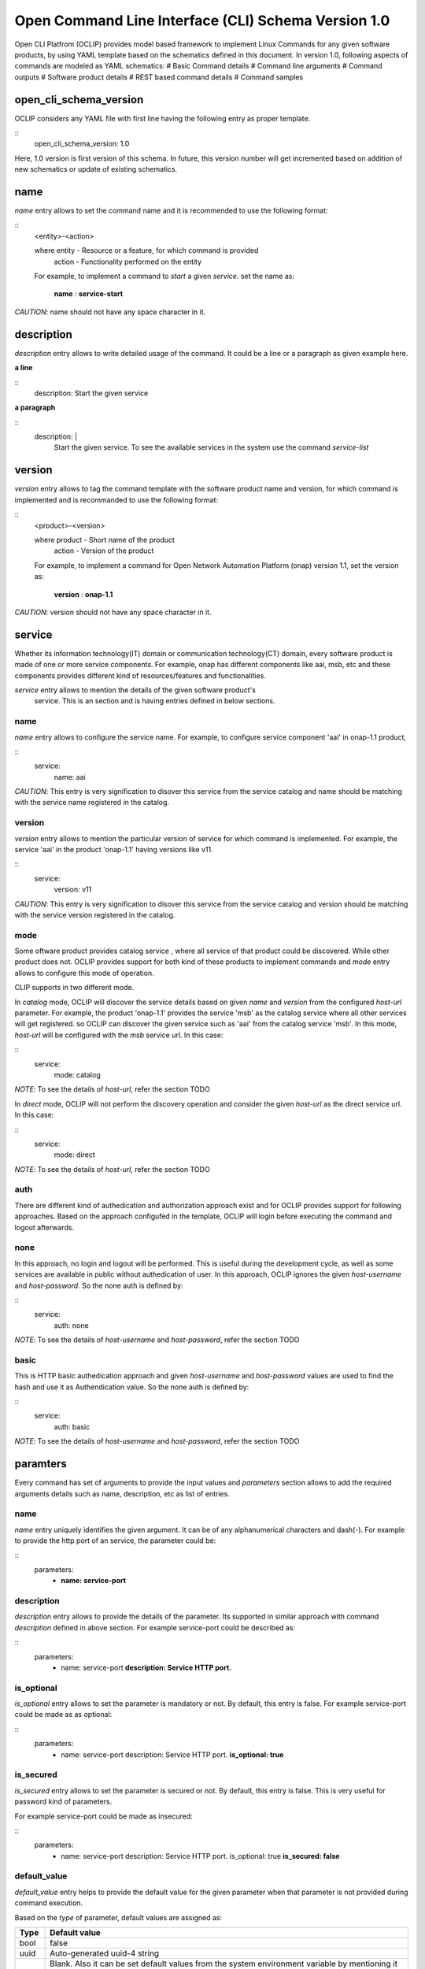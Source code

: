 .. _open_cli_schema:

Open Command Line Interface (CLI) Schema Version 1.0
====================================================

Open CLI Platfrom (OCLIP) provides model based framework to implement
Linux Commands for any given software products, by using YAML template
based on the schematics defined in this document. In version 1.0,
following aspects of commands are modeled as YAML schematics:
# Basic Command details
# Command line arguments
# Command outputs
# Software product details
# REST based command details
# Command samples

open_cli_schema_version
-----------------------
OCLIP considers any YAML file with first line having the following entry
as proper template.

::
    open_cli_schema_version: 1.0

Here, 1.0 version is first version of this schema. In future, this version
number will get incremented based on addition of new schematics or update of
existing schematics.

name
----
*name* entry allows to set the command name and it is recommended to use the
following format:

::
    <entity>-<action>

    where entity - Resource or a feature, for which command is provided
          action - Functionality performed on the entity

    For example, to implement a command to *start* a given *service*.
    set the name as:

        **name** : **service-start**

*CAUTION*: name should not have any space character in it.

description
-----------
*description* entry allows to write detailed usage of the command. It could be
a line or a paragraph as given example here.

**a line**

::
    description: Start the given service

**a paragraph**

::
    description: |
        Start the given service. To see the available services in the system
        use the command *service-list*

version
-------
*version* entry allows to tag the command template with the software product
name and version, for which command is implemented and is recommanded to use
the following format:

::
    <product>-<version>

    where product - Short name of the product
        action - Version of the product

    For example, to implement a command for Open Network Automation Platform
    (onap) version 1.1, set the version as:

        **version** : **onap-1.1**

*CAUTION*: version should not have any space character in it.

service
-------
Whether its information technology(IT) domain or communication technology(CT)
domain, every software product is made of one or more service components. For
example, onap has different components like aai, msb, etc and these components
provides different kind of resources/features and functionalities.

*service* entry allows to mention the details of the given software product's
 service. This is an section and is having entries defined in below sections.

name
~~~~
*name* entry allows to configure the service name. For example, to configure
service component 'aai' in onap-1.1 product,

::
    service:
        name: aai

*CAUTION*: This entry is very signification to disover this service from the
service catalog and name should be matching with the service name registered
in the catalog.

version
~~~~~~~
*version* entry allows to mention the particular version of service for which
command is implemented. For example, the service 'aai' in the product
'onap-1.1' having versions like v11.

::
    service:
        version: v11

*CAUTION*: This entry is very signification to disover this service from the
service catalog and version should be matching with the service version
registered in the catalog.

mode
~~~~
Some oftware product provides catalog service , where all service of that
product could be discovered. While other product does not. OCLIP provides
support for both kind of these products to implement commands and *mode*
entry allows to configure this mode of operation.

CLIP supports in two different mode.

In *catalog* mode, OCLIP will discover the service details based on given
*name* and *version* from the configured *host-url* parameter. For example,
the product 'onap-1.1' provides the service 'msb' as the catalog service where
all other services will get registered. so OCLIP can discover the given
service such as 'aai' from the catalog service 'msb'. In this mode, *host-url*
will be configured with the *msb* service url. In this case:

::
    service:
        mode: catalog

*NOTE*: To see the details of *host-url*, refer the section TODO

In *direct* mode, OCLIP will not perform the discovery operation and consider
the given *host-url* as the direct service url. In this case:

::
    service:
        mode: direct

*NOTE*: To see the details of *host-url*, refer the section TODO

auth
~~~~
There are different kind of authedication and authorization approach exist and
for OCLIP provides support for following approaches. Based on the approach
configufed in the template, OCLIP will login before executing the command and
logout afterwards.

none
~~~~
In this approach, no login and logout will be performed. This is useful during
the development cycle, as well as some services are available in public
without authedication of user. In this approach, OCLIP ignores the given
*host-username* and *host-password*. So the none auth is defined by:

::
    service:
        auth: none

*NOTE*: To see the details of *host-username* and *host-password*, refer the
section TODO


basic
~~~~~
This is HTTP basic authedication approach and given *host-username* and
*host-password* values are used to find the hash and use it as Authendication
value. So the none auth is defined by:

::
    service:
        auth: basic

*NOTE*: To see the details of *host-username* and *host-password*, refer the
section TODO

paramters
---------
Every command has set of arguments to provide the input values and *parameters* section
allows to add the required arguments details such as name, description, etc as list of
entries.

name
~~~~
*name* entry uniquely identifies the given argument. It can be of any alphanumerical
characters and dash(-). For example to provide the http port of an service, the parameter
could be:

::
    parameters:
      - **name: service-port**

description
~~~~~~~~~~~
*description* entry allows to provide the details of the parameter. Its supported
in similar approach with command *description* defined in above section. For example
service-port could be described as:

::
    parameters:
      - name: service-port
        **description: Service HTTP port.**

is_optional
~~~~~~~~~~~
*is_optional* entry allows to set the parameter is mandatory or not. By default,
this entry is false. For example service-port could be made as as optional:

::
    parameters:
      - name: service-port
        description: Service HTTP port.
        **is_optional: true**

is_secured
~~~~~~~~~~~
*is_secured* entry allows to set the parameter is secured or not. By default,
this entry is false. This is very useful for password kind of parameters.

For example service-port could be made as insecured:

::
    parameters:
      - name: service-port
        description: Service HTTP port.
        is_optional: true
        **is_secured: false**

default_value
~~~~~~~~~~~~~
*default_value* entry helps to provide the default value for the given parameter
when that parameter is not provided during command execution.

Based on the *type* of parameter, default values are assigned as:

+-------------------+------------------------------------------------------------+
|       Type        |              Default value                                 |
+===================+============================================================+
| bool              | false                                                      |
+-------------------+------------------------------------------------------------+
| uuid              | Auto-generated uuid-4 string                               |
+-------------------+------------------------------------------------------------+
| string            | Blank. Also it can be set default values from the system   |
|                   | environment variable by mentioning it in the form of :     |
|                   |                                                            |
|                   | parameters:                                                |
|                   |     - default_value: ${ENV-VARIABLE-NAME}                  |
+-------------------+------------------------------------------------------------+

 For example to provide the http port of an service, the parameter could be:

::
    parameters:
      - name: service-port
        description: Service HTTP port.
        is_optional: true
        is_secured: false
        **default_value: 8080**

type
~~~~
*type* entry allows to set the type of parameter such as boolean, integer, etc.
For example to provide the http port of an service, the parameter type could be:

::
    parameters:
      - name: service-port
        description: Service HTTP port.
        is_optional: true
        is_secured: false
        default_value: 8080
        **type: long**

Platform supports following types of parameter:

string
^^^^^^
Any parameter value having a work or a line, string type is appropriate one. By
default it is set to blank.

digit
^^^^^
Any parameter value having digit such as integers or floating values. For this type
of parameter, platform does not set any default value. so while writing the parameter
schematics, author should set the *default_value* if needed.

json
^^^^
To set the value of parameter as JSON. Platform allows to input the JSON values either
as direct one line string for simple json or complete file path for providing the
complex json value. While user execute the command, based on the value of the JSON
parameter, it could given as string or file path.

File path could start in the form of file://, http://, ftp://.

text
^^^^
To set the value of parameter as text. Platform allows to input the text values either
as direct one line string for simple text or complete file path for providing the
complex text value. While user execute the command, based on the value of the text
parameter, it could given as string or file path.

File path could start in the form of file://, http://, ftp://.

yaml
^^^^
To set the value of parameter as yaml content. Platform allows to input the yaml values
as complete file path. While user execute the command, YAML file needs to be created
and provided that file's complete path as input value.

File path could start in the form of file://, http://, ftp://.

bool
^^^^
This type allows to set the parameter value to either true or false. By default, its
value is false, So, when user wants to input the boolean parameter its sufficient to
mention the parameter option with out mentoinging 'true'.  For example, assume that
command named 'login' defines the boolean input parameter 'is_secure_connection' to
set the service connection is secured or not. For this command, while user input the
value for parameter 'is_secure_connection', it is sufficient to mention the parameter
without passing value. Both of the following command will have same effect:

::
    login --is_secure_connection
    login --is_secure_connection true

uuid
^^^^
*uuid* type allows to make the parameter value as UUID. By default platform auto
generates uuid-4 formated string.

url
^^^
*url* type allows to make the parameter value of URL/URI. Platform does not provide
any default value for this type. so Author should provide the *default_value*, if
needed during the template is created.

binary
^^^^^^
*binary* type is very useful to pass the parameter as binary file and user should pass
the complete path of the file.

array
^^^^^
To provide the same parameter mutiple times array type helps. For example, when
the command 'rm' is used, mutiple file paths could be provided to remove all of them.
In this kind of scenarios, array type supports and each parameter type is *string*

map
^^^
This is similar to *array* type and only differs the way the values are passed. In this
type, values should be in the form of '<parameter-name>=<parameter-value>'


Optional and Positional parameters
----------------------------------
The input arguments for a given command usually provided with prefixing options names or
directly giving the value. Earlier case is called optional arguments and later is called
as positional arguments. OCLIP platform supports both the type.

For optional arguments, two type of options are supported:
*short option*: option name is usually single character and when user input the corresponding
parameter, who will prefix with single dash(-).
*long option*: option name is usually more than one characters and when user input the corresponding
parameter, who will prefix with double dash(-).

For example, the service port could be defined as :

::
    parameters:
      - name: service-port
        description: Service HTTP port.
        is_optional: true
        is_secured: false
        default_value: 8080
        type: long
        **short_option: p **
        **long_option:  service-port**

When user inputs the service port, it could either of following formats

::
    --service-port 8080
    -p 8080

For postional arguments, author should not define both *short_option* and *long_option* and
when OCLIP process this template, it will consider as positional arguments. There could be more
than one positional arguments could be defined for a command, and OCLIP treats the sequence of
the postional parameters defined under *parameters* section is consider as it's position. For
example, consider the below example:

::
    parameters:
        - name: param1

          short_option: p1

          long_option: param1

        - name: param2

        - name: param3

          short_option: p3

          long_option: param3

        - name: param4

        - name: param5

          short_option: p5

          long_option: param5

In this case, param2 and param4 are positional arguments as they are defined with out short and
long options. so postion of param2 is 1, for param4, it's 2. When user inputs the value as :

::
    --param1 v1 -p3 v3 v2 -p5 v5 v4

OCLIP platform identifies the positions in sequence. so for param2, value v2 will be assigned and
for param4, value v4 will be assigned.

*NOTE*: User should only concern on the sequence of positional arguments while giving the values and
no need to worry about the position at which value should be provided. so all of below sequence will
yeild the same result.

::
    --param1 v1 -p3 v3 **v2** -p5 v5 **v4**

    **v2** --param1 v1 **v4** -p5 v5 -p3 v3

    --param1 v1 -p3 -p5 v5 v3 **v2** **v4**

default_parameters
------------------
OCLIP platform provides following default parameters for every command and author is allowed
to customize the inclution or exclution of these input parameters for a given command.

::
  - name: onap-username
    type: string
    description: Onap user name
    short_option: u
    long_option: onap-username
    default_value: ${ONAP_USERNAME}
    is_optional: false
  - name: onap-password
    type: string
    description: Onap user password
    short_option: p
    long_option: onap-password
    default_value: ${ONAP_PASSWORD}
    is_secured: true
    is_optional: false
  - name: host-url
    type: url
    description: Onap host url
    short_option: m
    long_option: host-url
    is_optional: false
    default_value: ${ONAP_HOST_URL}
  - name: help
    type: string
    description: Onap command help message
    short_option: h
    long_option: help
    default_value: false
  - name: version
    type: string
    description: Onap command service version
    short_option: v
    long_option: version
    default_value: false
  - name: debug
    type: bool
    description: Enable debug output
    short_option: d
    long_option: debug
    default_value: false
  - name: format
    type: string
    description: Output formats, supported formats such as table, csv, json, yaml
    short_option: f
    long_option: format
    default_value: table
  - name: long
    type: bool
    description: whether to print all attributes or only short attributes
    short_option: s
    long_option: long
    default_value: false
  - name: no-title
    type: bool
    description: whether to print title or not
    short_option: t
    long_option: no-title
    default_value: true
  - name: no-auth
    type: bool
    description: whether to authenticate user or not
    short_option: a
    long_option: no-auth
    default_value: false

For example, OCLIP platfrom provides a command called 'schema-validate' to validate schematics of template
against the specificatio defined in this document. For this command, host-url, onap-username, onap-password,
no-auth parameters are required. so author could exclude these parameters by defining as :

::
    default_parameters:
      exclude:
        - onap-username
        - onap-password
        - host-url
        - no-auth

*NOTE*: no-auth parameter is very helpful to by-pass the login and logout phase of each commands. Please
refere *service* section to find more details on login and logout.

results
-------
Every command produces the output and *results* section helps to define the details of command outputs such
as list of output attributes, the direction in which, result could be printed. More details are as follows.

direction
---------
*direction* entity allows to configure the direction in which the results to be printed. It can be:
# *portrait* : To print the results in two columns. First column is the name of the attribute and
second column is the value of the attribute. It's more useful while command does operations like
creation of resource, viewing of resources.
# *landscape* : To print the results row vise in landscape mode. It's more useful while command does
operations like listing of resource.

attributes
----------
name
~~~~
*name* entry uniquely identifies the given attribute. It can be of any alphanumerical
characters and dash(-). For example to print the status of an service, the attribute
could be:

::
    attributes:
      - **name: service-status**

description
~~~~~~~~~~~
*description* entry allows to provide the details of the attribute. It's supported
in similar approach with command *description* defined in above section. For example
service-status could be described as:

::
    attributes:
      - name: service-status
        **description: Service current status.**

type
~~~~
*type* entry allows to set the type of attribute such as string, digit, etc. Similar
to the parameter's type. currently it supports only string type.

For example, service-status could be:

::
    attributes:

      - name: service-status
        description: Service current status.
        **type: string**

scope
~~~~~
When a given command produces many results, most of the time no need to print all the
attributes. SO OCLIP platform provides this *scope* entry to configure the attribute is
printed by default or user should request to print it. So there are two scopes:

# *short* : attribute configured with this option will always printed by default
# *long* : attriuted configured with this option will get printed only when user inputs the
default parameter *long*, defined in *default_parameters* section. So to print all
attributes of a command, user will input parameter:

::
    --long

::
    attributes:
      - name: service-status

        description: Service current status.

            type: string

        **scope: short**

http
----
OCLIP is enhanced to support REST API based products and *http* section is provided to
capture all required details for performing http operation for the given command.

request
~~~~~~~
*request* section captures all HTTP request information as:

uri
^^^
*uri* entry allows to mention the REST API URI. Based on the *service mode*, this entry will vary.
* when the mode is 'direct', it should be configured with out *host-url* portion in it. For example,
if the REST API is '<host-url>/v1/service1/resource1, in which

* /v1/service1 - base path
* /resource1 - service resource path.

then this entry will be:

::
    request:
        uri: /v1/service1/resource1

* when the mode is 'catalog', OCLIP will discover the  base path from the 'catalog' service, so this entry need to be configured only with resource path as:

::
    request:
        uri: /resource1

method
^^^^^^
*method* entry allows to configure the HTTP methods GET, PUT, POST, DELETE, etc. For example,
to get the resource1:

::
    request:
        uri: /resource1
        method: GET

body
^^^^
*body* entry allows to mention the request body in json format, by default. And OCLIP adds
'application/json' header in the HTTP request. Otherwise, body could have complete path
to binary file, in case request body is binary and *multipart_entity_name* should be
configured with entity name provided by REST API.

headers
^^^^^^^
*headers* entry allows to add REST API specific headers. By default OCLIP adds 'application/json'
as content-type and accept, also it will adds authedication headers such as 'Authendication' in case
*auth* is of type 'basic'.

For example, to add the sample header :

::
    request:
        uri: /resource1

        method: GET

        headers:

            header1: value1

            header2: value2

queries
^^^^^^^
*queries* entry allows to add REST API specific queries. For example, to add the sample queries :

::
    request:
        uri: /resource1

        method: GET

        queries:
            q1: value1

            q2: value2

success_codes
^^^^^^^^^^^^^
Every REST API has set of success codes and OCLIP will treat the HTTP request made based on the value
configured in these http sections, only if *success_codes* contains the HTTP response status code.

result_map
^^^^^^^^^^
This section allows to configure the require 'jpath' expression to retrieve the values from the HTTP
response body.

*NOTE*: Currently only http response body is supported only with json type.

For example, if a http response '{"service_status": "green"} then to retrieve the service status and
assign to result *attribute* service_status as :

::
    result_map:
        service_status: $b{$.service_status}

Here, $b is detailed in section 'macros' of this document. and '$.service_status' is jpath expression.

sample_response
^^^^^^^^^^^^^^^
This entry allows to keep the sample HTTP resonse as refrence to understand the result_map jpath expressions.
OCLIP does not use this entry and is optional.

macros
^^^^^^
OCLIP platform provides various marcos to fill *http* entries with the value of *parameters*, *headers* , etc
Every macro is in the form of <macro name> followed by {<macro details>}Followings are the supported macros:

+-------------------+------------------------------------------------------------+
|       Macro       |               Definitions                                  |
+===================+============================================================+
| ${param-name}     | To retrieve the value from parameter named 'param-name'    |
+-------------------+------------------------------------------------------------+
| $h{header-name}   | To retrieve the value from header named 'header-name'      |
+-------------------+------------------------------------------------------------+
| $q{query-name}    | To retrieve the value from query named 'query-name'        |
+-------------------+------------------------------------------------------------+
| $b{jpath}         | To retrieve the value from response body using the 'jpath' |
|                   | expression.                                                |
+-------------------+------------------------------------------------------------+

